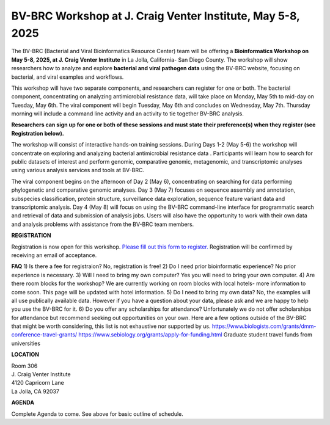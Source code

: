BV-BRC Workshop at J. Craig Venter Institute, May 5-8, 2025
=====================================================================

.. image:: ../images/2024/workshop.jpg
   :width: 500
   :alt: BV-BRC May Workshop

The BV-BRC (Bacterial and Viral Bioinformatics Resource Center) team will be offering a **Bioinformatics Workshop on May 5-8, 2025, at J. Craig Venter Institute** in La Jolla, California- San Diego County. The workshop will show researchers how to analyze and explore **bacterial and viral pathogen data** using the BV-BRC website, focusing on bacterial, and viral examples and workflows.

This workshop will have two separate components, and researchers can register for one or both. The bacterial component, concentrating on analyzing antimicrobial resistance data, will take place on Monday, May 5th to mid-day on Tuesday, May 6th. The viral component will begin Tuesday, May 6th and concludes on Wednesday, May 7th. Thursday morning will include a command line activity and an activity to tie together BV-BRC analysis.

**Researchers can sign up for one or both of these sessions and must state their preference(s) when they register (see Registration below).**

The workshop will consist of interactive hands-on training sessions. During Days 1-2 (May 5-6) the workshop will concentrate on exploring and analyzing bacterial antimicrobial resistance data . Participants will learn how to search for public datasets of interest and perform genomic, comparative genomic, metagenomic, and transcriptomic analyses using various analysis services and tools at BV-BRC. 

The viral component begins on the afternoon of Day 2 (May 6), concentrating on searching for data performing phylogenetic and comparative genomic analyses.  Day 3 (May 7) focuses on sequence assembly and annotation, subspecies classification, protein structure, surveillance data exploration, sequence feature variant data and transcriptomic analysis. 
Day 4 (May 8) will focus on using the BV-BRC command-line interface for programmatic search and retrieval of data and submission of analysis jobs. Users will also have the opportunity to work with their own data and analysis problems with assistance from the BV-BRC team members.  


**REGISTRATION**

Registration is now open for this workshop. 
`Please fill out this form to register. <https://forms.office.com/r/HtHpa7JYCU>`_  
Registration will be confirmed by receiving an email of acceptance.  

**FAQ**
1) Is there a fee for registraion? No, registration is free!
2) Do I need prior bioinformatic experience? No prior experience is necessary.
3) Will I need to bring my own computer? Yes you will need to bring your own computer. 
4) Are there room blocks for the workshop? We are currently working on room blocks with local hotels- more information to come soon. This page will be updated with hotel information.
5) Do I need to bring my own data? No, the examples will all use publically available data. However if you have a question about your data, please ask and we are happy to help you use the BV-BRC for it. 
6) Do you offer any scholarships for attendance? Unfortunately we do not offer scholarships for attendance but recommend seeking out opportunities on your own. Here are a few options outside of the BV-BRC that might be worth considering, this list is not exhaustive nor supported by us.
https://www.biologists.com/grants/dmm-conference-travel-grants/
https://www.sebiology.org/grants/apply-for-funding.html
Graduate student travel funds from universities

 
**LOCATION**

| Room 306
| J. Craig Venter Institute
| 4120 Capricorn Lane
| La Jolla, CA 92037


**AGENDA**

Complete Agenda to come. See above for basic outline of schedule. 

